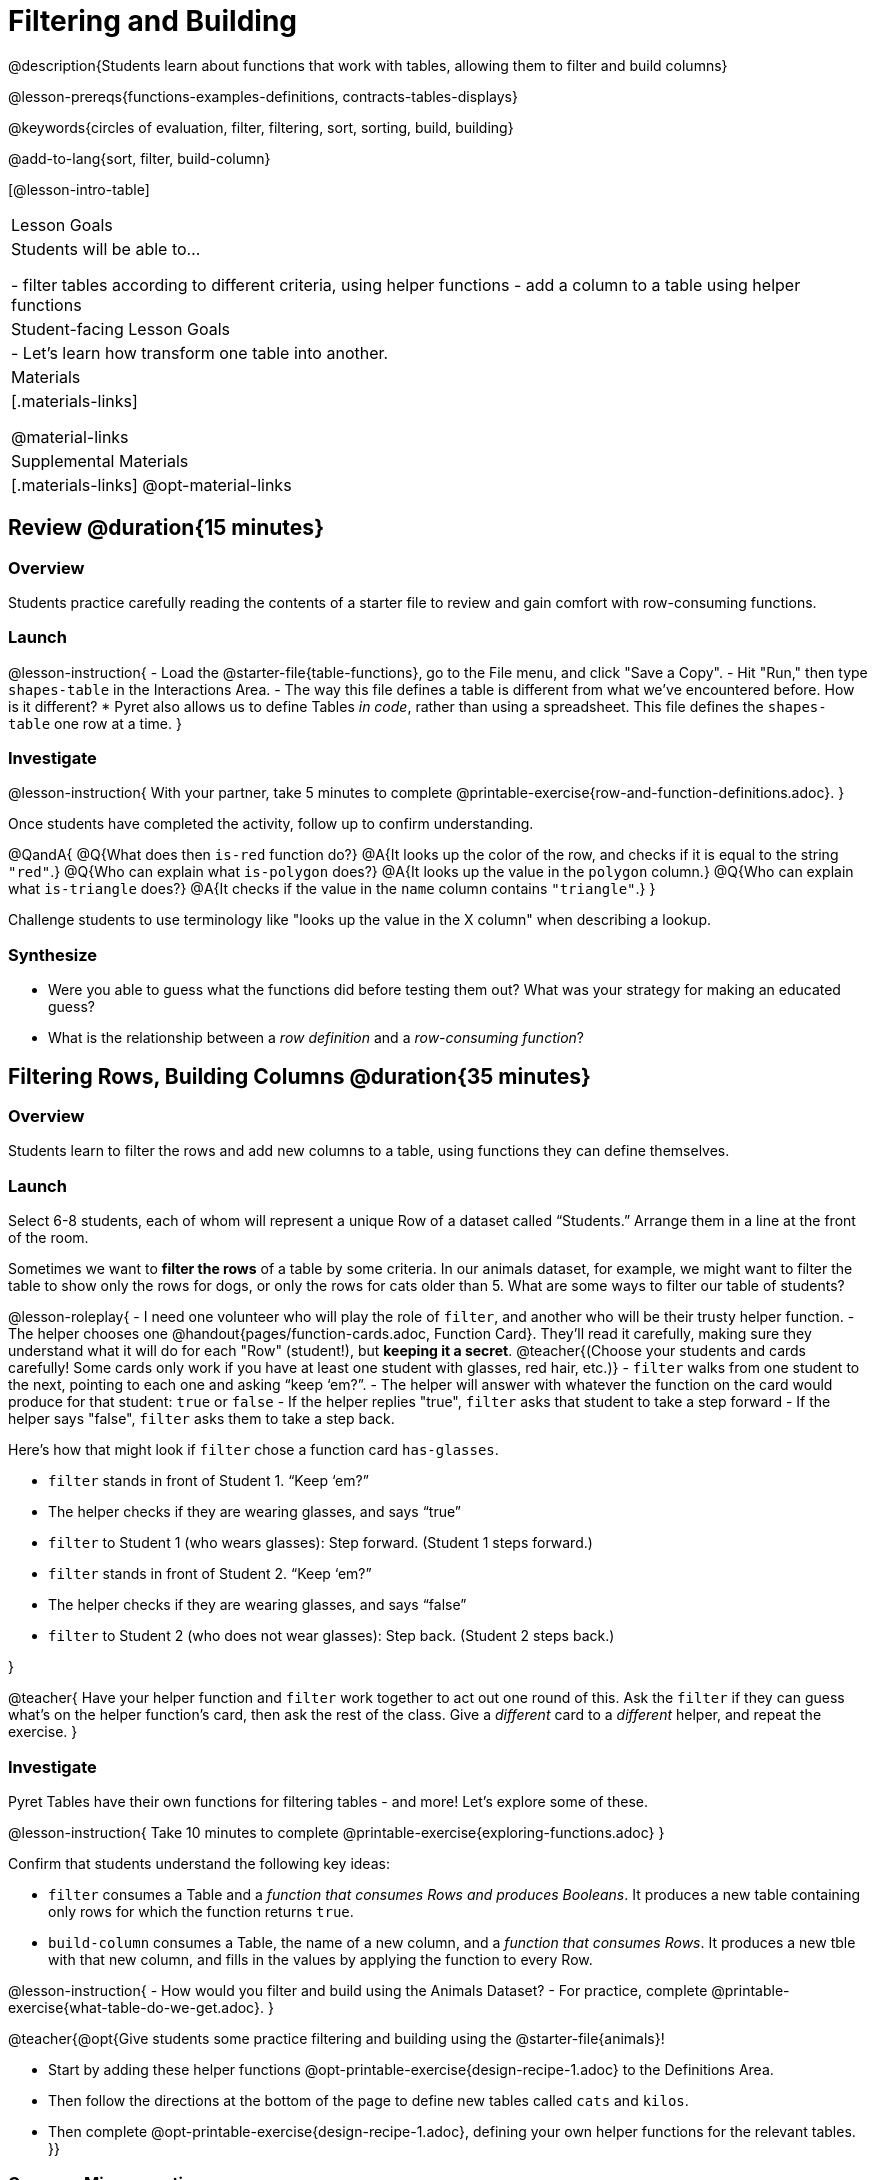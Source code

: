= Filtering and Building

@description{Students learn about functions that work with tables, allowing them to filter and build columns}

@lesson-prereqs{functions-examples-definitions, contracts-tables-displays}

@keywords{circles of evaluation, filter, filtering, sort, sorting, build, building}

@add-to-lang{sort, filter, build-column}

[@lesson-intro-table]
|===

| Lesson Goals
| Students will be able to...

- filter tables according to different criteria, using helper functions
- add a column to a table using helper functions

| Student-facing Lesson Goals
|

- Let’s learn how transform one table into another.

| Materials
|[.materials-links]

@material-links

| Supplemental Materials
|[.materials-links]
@opt-material-links

|===

== Review @duration{15 minutes}

=== Overview

Students practice carefully reading the contents of a starter file to review and gain comfort with row-consuming functions.

=== Launch

@lesson-instruction{
- Load the @starter-file{table-functions}, go to the File menu, and click "Save a Copy".
- Hit "Run," then type `shapes-table` in the Interactions Area.
- The way this file defines a table is different from what we've encountered before. How is it different?
  * Pyret also allows us to define Tables __in code__, rather than using a spreadsheet. This file defines the `shapes-table` one row at a time.
}

=== Investigate

@lesson-instruction{
With your partner, take 5 minutes to complete @printable-exercise{row-and-function-definitions.adoc}.
}

Once students have completed the activity, follow up to confirm understanding.

@QandA{
@Q{What does then `is-red` function do?}
@A{It looks up the color of the row, and checks if it is equal to the string `"red"`.}
@Q{Who can explain what `is-polygon` does?}
@A{It looks up the value in the `polygon` column.}
@Q{Who can explain what `is-triangle` does?}
@A{It checks if the value in the `name` column contains `"triangle"`.}
}

Challenge students to use terminology like "looks up the value in the X column" when describing a lookup.

=== Synthesize

- Were you able to guess what the functions did before testing them out? What was your strategy for making an educated guess?
- What is the relationship between a _row definition_ and a _row-consuming function_?

== Filtering Rows, Building Columns @duration{35 minutes}

=== Overview
Students learn to filter the rows and add new columns to a table, using functions they can define themselves.

=== Launch
Select 6-8 students, each of whom will represent a unique Row of a dataset called “Students.”  Arrange them in a line at the front of the room.

Sometimes we want to *filter the rows* of a table by some criteria. In our animals dataset, for example, we might want to filter the table to show only the rows for dogs, or only the rows for cats older than 5. What are some ways to filter our table of students?

@lesson-roleplay{
- I need one volunteer who will play the role of `filter`, and another who will be their trusty helper function.
- The helper chooses one @handout{pages/function-cards.adoc, Function Card}. They’ll read it carefully, making sure they understand what it will do for each "Row" (student!), but **keeping it a secret**. @teacher{(Choose your students and cards carefully! Some cards only work if you have at least one student with glasses, red hair, etc.)}
- `filter` walks from one student to the next, pointing to each one and asking “keep ‘em?”.
- The helper will answer with whatever the function on the card would produce for that student: `true` or `false`
- If the helper replies "true", `filter` asks that student to take a step forward
- If the helper says "false", `filter` asks them to take a step back.


Here’s how that might look if `filter` chose a function card `has-glasses`.

- `filter` stands in front of Student 1. “Keep ‘em?”
- The helper checks if they are wearing glasses, and says “true”
- `filter` to Student 1 (who wears glasses): Step forward. (Student 1 steps forward.)
- `filter` stands in front of Student 2. “Keep ‘em?”
- The helper checks if they are wearing glasses, and says “false”
- `filter` to Student 2 (who does not wear glasses): Step back. (Student 2 steps back.)

}

@teacher{
Have your helper function and `filter` work together to act out one round of this. Ask the `filter` if they can guess what's on the helper function's card, then ask the rest of the class. Give a __different__ card to a __different__ helper, and repeat the exercise.
}

=== Investigate
Pyret Tables have their own functions for filtering tables - and more! Let's explore some of these.

@lesson-instruction{
Take 10 minutes to complete @printable-exercise{exploring-functions.adoc}
}

Confirm that students understand the following key ideas:

- `filter` consumes a Table and a __function that consumes Rows and produces Booleans__. It produces a new table containing only rows for which the function returns `true`.
- `build-column` consumes a Table, the name of a new column, and a __function that consumes Rows__. It produces a new tble with that new column, and fills in the values by applying the function to every Row.

@lesson-instruction{
- How would you filter and build using the Animals Dataset? 
- For practice, complete @printable-exercise{what-table-do-we-get.adoc}.
}

@teacher{@opt{Give students some practice filtering and building using the @starter-file{animals}!

- Start by adding these helper functions @opt-printable-exercise{design-recipe-1.adoc} to the Definitions Area.
- Then follow the directions at the bottom of the page to define new tables called `cats` and `kilos`.
- Then complete @opt-printable-exercise{design-recipe-1.adoc}, defining your own helper functions for the relevant tables.
}}

=== Common Misconceptions
- Students often think that these functions __change__ the table! In Pyret, all table functions produce a __brand new table__. If we want to save that table and use it later, we need to define it. For example: `cats = filter(animals-table, is-cat)`.
- Students might mistakenly think we need the `species` column to answer the question, "Which cat is the heaviest?". While we do look at the species column to filter the table, we're not thinking about columns until __after__ we've built a new table of just the cat rows, at which point `species` would be "cat" for all of the rows that we're working with!
- Questions like "Who is the oldest?" or "What is the most?" require looking at __every row__ in the table.

=== Synthesize
Using Table Functions is a __huge__ upgrade in our ability to analyze data!

- If the shelter is purchasing food for older cats, what filter would we write to determine how many cats to buy for?
- A dataset from Europe might list everything in metric (centimeters, kilograms, etc), so we could build a column to convert that to imperial units (inches, pounds, etc).
- A dataset about sports teams might include columns for how many games each team won and how many they lost, but it's more useful to build a column to see __what percentage of games__ those teams won.
- What columns might you want to add to your dataset?
- What filters might be interesting to apply to your dataset?
